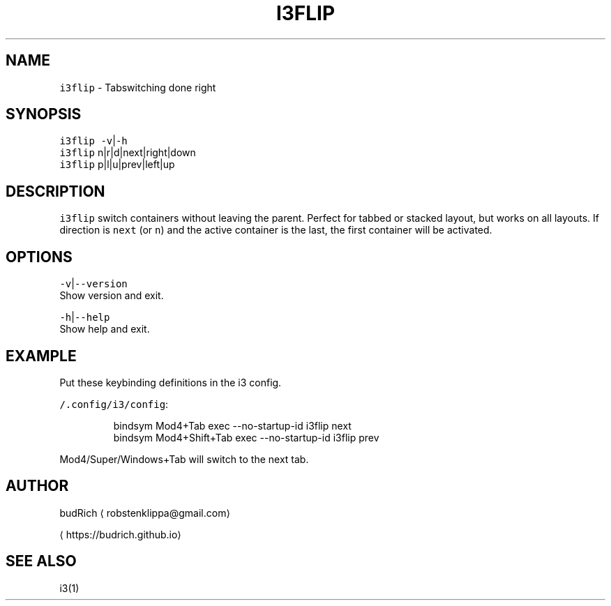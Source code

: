 .TH I3FLIP 1 2018\-09\-01 Linux "User Manuals"
.SH NAME
.PP
\fB\fCi3flip\fR \- Tabswitching done right

.SH SYNOPSIS
.PP
\fB\fCi3flip\fR \fB\fC\-v\fR|\fB\fC\-h\fR
.br
\fB\fCi3flip\fR n|r|d|next|right|down
.br
\fB\fCi3flip\fR p|l|u|prev|left|up

.SH DESCRIPTION
.PP
\fB\fCi3flip\fR switch containers without leaving the
parent. Perfect for tabbed or stacked layout, but
works on all layouts. If direction is \fB\fCnext\fR (or
\fB\fCn\fR) and the active container is the last, the
first container will be activated.

.SH OPTIONS
.PP
\fB\fC\-v\fR|\fB\fC\-\-version\fR
.br
Show version and exit.

.PP
\fB\fC\-h\fR|\fB\fC\-\-help\fR
.br
Show help and exit.

.SH EXAMPLE
.PP
Put these keybinding definitions in the i3 config.

.PP
\fB\fC\~/.config/i3/config\fR:

.PP
.RS

.nf
bindsym Mod4+Tab         exec \-\-no\-startup\-id i3flip next
bindsym Mod4+Shift+Tab   exec \-\-no\-startup\-id i3flip prev

.fi
.RE

.PP
Mod4/Super/Windows+Tab will switch to the next tab.

.SH AUTHOR
.PP
budRich 
\[la]robstenklippa@gmail.com\[ra]

\[la]https://budrich.github.io\[ra]

.SH SEE ALSO
.PP
i3(1)
